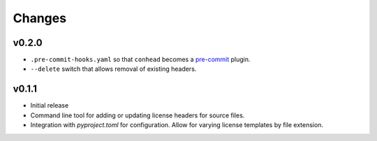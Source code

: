Changes
=======

v0.2.0
------

- ``.pre-commit-hooks.yaml`` so that ``conhead`` becomes
  a `pre-commit <https://pre-commit.com>`_ plugin.
- ``--delete`` switch that allows removal of existing headers.

v0.1.1
------

- Initial release
- Command line tool for adding or updating license
  headers for source files.
- Integration with `pyproject.toml` for configuration.
  Allow for varying license templates by file extension.
